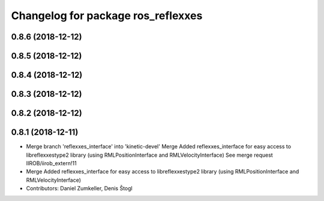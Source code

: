 ^^^^^^^^^^^^^^^^^^^^^^^^^^^^^^^^^^^
Changelog for package ros_reflexxes
^^^^^^^^^^^^^^^^^^^^^^^^^^^^^^^^^^^

0.8.6 (2018-12-12)
------------------

0.8.5 (2018-12-12)
------------------

0.8.4 (2018-12-12)
------------------

0.8.3 (2018-12-12)
------------------

0.8.2 (2018-12-12)
------------------

0.8.1 (2018-12-11)
------------------
* Merge branch 'reflexxes_interface' into 'kinetic-devel'
  Merge Added reflexxes_interface for easy access to libreflexxestype2 library (using RMLPositionInterface and RMLVelocityInterface)
  See merge request IIROB/iirob_extern!11
* Merge Added reflexxes_interface for easy access to libreflexxestype2 library (using RMLPositionInterface and RMLVelocityInterface)
* Contributors: Daniel Zumkeller, Denis Štogl
